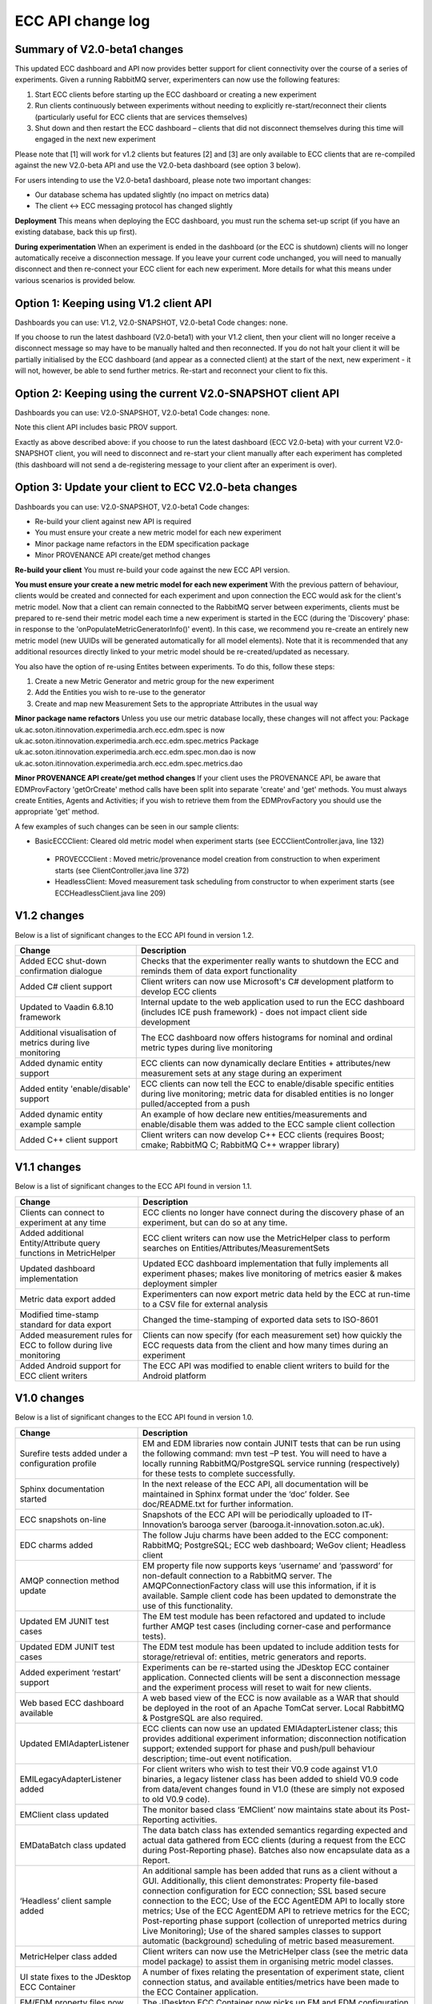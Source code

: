 ECC API change log
==================

Summary of V2.0-beta1 changes
-----------------------------
This updated ECC dashboard and API now provides better support for client connectivity over the course of a series of experiments. Given a running RabbitMQ server, experimenters can now use the following features:

1. Start ECC clients before starting up the ECC dashboard or creating a new experiment
2. Run clients continuously between experiments without needing to explicitly re-start/reconnect their clients (particularly useful for ECC clients that are services themselves)
3. Shut down and then restart the ECC dashboard – clients that did not disconnect themselves during this time will engaged in the next new experiment

Please note that [1] will work for v1.2 clients but features [2] and [3] are only available to ECC clients that are re-compiled against the new V2.0-beta API and use the V2.0-beta dashboard (see option 3 below).

For users intending to use the V2.0-beta1 dashboard, please note two important changes:

- Our database schema has updated slightly (no impact on metrics data)
- The client <-> ECC messaging protocol has changed slightly

**Deployment**
This means when deploying the ECC dashboard, you must run the schema set-up script (if you have an existing database, back this up first).

**During experimentation**
When an experiment is ended in the dashboard (or the ECC is shutdown) clients will no longer automatically receive a disconnection message. If you leave your current code unchanged, you will need to manually disconnect and then re-connect your ECC client for each new experiment. More details for what this means under various scenarios is provided below.


Option 1: Keeping using V1.2 client API
---------------------------------------

Dashboards you can use: V1.2, V2.0-SNAPSHOT, V2.0-beta1
Code changes: none.

If you choose to run the latest dashboard (V2.0-beta1) with your V1.2 client, then your client will no longer receive a disconnect message so may have to be manually halted and then reconnected. If you do not halt your client it will be partially initialised by the ECC dashboard (and appear as a connected client) at the start of the next, new experiment - it will not, however, be able to send further metrics. Re-start and reconnect your client to fix this.

Option 2: Keeping using the current V2.0-SNAPSHOT client API
------------------------------------------------------------
Dashboards you can use: V2.0-SNAPSHOT, V2.0-beta1
Code changes: none.

Note this client API includes basic PROV support. 

Exactly as above described above: if you choose to run the latest dashboard (ECC V2.0-beta) with your current V2.0-SNAPSHOT client, you will need to disconnect and re-start your client manually after each experiment has completed (this dashboard will not send a de-registering message to your client after an experiment is over).

Option 3: Update your client to ECC V2.0-beta changes
-----------------------------------------------------
Dashboards you can use: V2.0-SNAPSHOT, V2.0-beta1
Code changes:

- Re-build your client against new API is required
- You must ensure your create a new metric model for each new experiment
- Minor package name refactors in the EDM specification package
- Minor PROVENANCE API create/get method changes

**Re-build your client**
You must re-build your code against the new ECC API version.

**You must ensure your create a new metric model for each new experiment**
With the previous pattern of behaviour, clients would be created and connected for each experiment and upon connection the ECC would ask for the client's metric model.  Now that a client can remain connected to the RabbitMQ server between experiments, clients must be prepared to re-send their metric model each time a new experiment is started in the ECC (during the 'Discovery' phase: in response to the 'onPopulateMetricGeneratorInfo()' event). In this case, we recommend you re-create an entirely new metric model (new UUIDs will be generated automatically for all model elements). Note that it is recommended that any additional resources directly linked to your metric model should be re-created/updated as necessary.

You also have the option of re-using Entites between experiments. To do this, follow these steps:

1. Create a new Metric Generator and metric group for the new experiment
2. Add the Entities you wish to re-use to the generator
3. Create and map new Measurement Sets to the appropriate Attributes in the usual way

**Minor package name refactors**
Unless you use our metric database locally, these changes will not affect you:
Package uk.ac.soton.itinnovation.experimedia.arch.ecc.edm.spec is now uk.ac.soton.itinnovation.experimedia.arch.ecc.edm.spec.metrics
Package uk.ac.soton.itinnovation.experimedia.arch.ecc.edm.spec.mon.dao is now uk.ac.soton.itinnovation.experimedia.arch.ecc.edm.spec.metrics.dao

**Minor PROVENANCE API create/get method changes**
If your client uses the PROVENANCE API, be aware that EDMProvFactory 'getOrCreate' method calls have been split into separate 'create' and 'get' methods. You must always create Entities, Agents and Activities; if you wish to retrieve them from the EDMProvFactory you should use the appropriate 'get' method.


A few examples of such changes can be seen in our sample clients:

- BasicECCClient: Cleared old metric model when experiment starts (see ECCClientController.java, line 132)

 - PROVECCClient : Moved metric/provenance model creation from construction to when experiment starts (see ClientController.java line 372)

 - HeadlessClient: Moved measurement task scheduling from constructor to when experiment starts (see ECCHeadlessClient.java line 209)

V1.2 changes
------------
Below is a list of significant changes to the ECC API found in version 1.2.

=================================================================  ========================================================================================================================================================================
Change                                                             Description
=================================================================  ========================================================================================================================================================================
Added ECC shut-down confirmation dialogue                          Checks that the experimenter really wants to shutdown the ECC and reminds them of data export functionality
Added C# client support                                            Client writers can now use Microsoft's C# development platform to develop ECC clients
Updated to Vaadin 6.8.10 framework                                 Internal update to the web application used to run the ECC dashboard (includes ICE push framework) - does not impact client side development
Additional visualisation of metrics during live monitoring         The ECC dashboard now offers histograms for nominal and ordinal metric types during live monitoring
Added dynamic entity support                                       ECC clients can now dynamically declare Entities + attributes/new measurement sets at any stage during an experiment
Added entity 'enable/disable' support                              ECC clients can now tell the ECC to enable/disable specific entities during live monitoring; metric data for disabled entities is no longer pulled/accepted from a push
Added dynamic entity example sample                                An example of how declare new entities/measurements and enable/disable them was added to the ECC sample client collection
Added C++ client support                                           Client writers can now develop C++ ECC clients (requires Boost; cmake; RabbitMQ C; RabbitMQ C++ wrapper library)
=================================================================  ========================================================================================================================================================================

V1.1 changes
------------
Below is a list of significant changes to the ECC API found in version 1.1.

=================================================================  ======================================================================================================================================================
Change                                                             Description
=================================================================  ======================================================================================================================================================
Clients can connect to experiment at any time                      ECC clients no longer have connect during the discovery phase of an experiment, but can do so at any time.
Added additional Entity/Attribute query functions in MetricHelper  ECC client writers can now use the MetricHelper class to perform searches on Entities/Attributes/MeasurementSets
Updated dashboard implementation                                   Updated ECC dashboard implementation that fully implements all experiment phases; makes live monitoring of metrics easier & makes deployment simpler
Metric data export added                                           Experimenters can now export metric data held by the ECC at run-time to a CSV file for external analysis
Modified time-stamp standard for data export                       Changed the time-stamping of exported data sets to ISO-8601
Added measurement rules for ECC to follow during live monitoring   Clients can now specify (for each measurement set) how quickly the ECC requests data from the client and how many times during an experiment
Added Android support for ECC client writers                       The ECC API was modified to enable client writers to build for the Android platform
=================================================================  ======================================================================================================================================================


V1.0 changes
------------
Below is a list of significant changes to the ECC API found in version 1.0.

============================================================  ================================================================================================================================================================================================================================================================================================================================================================================================================================================================================================================================================
Change                                                        Description
============================================================  ================================================================================================================================================================================================================================================================================================================================================================================================================================================================================================================================================
Surefire tests added under a configuration profile            EM and EDM libraries now contain JUNIT tests that can be run using the following command: mvn test –P test. You will need to have a locally running RabbitMQ/PostgreSQL service running (respectively) for these tests to complete successfully.
Sphinx documentation started                                  In the next release of the ECC API, all documentation will be maintained in Sphinx format under the ‘doc’ folder. See doc/README.txt for further information.
ECC snapshots on-line                                         Snapshots of the ECC API will be periodically uploaded to IT-Innovation’s barooga server (barooga.it-innovation.soton.ac.uk).
EDC charms added                                              The follow Juju charms have been added to the ECC component: RabbitMQ; PostgreSQL; ECC web dashboard; WeGov client; Headless client
AMQP connection method update                                 EM property file now supports keys ‘username’ and ‘password’ for non-default connection to a RabbitMQ server. The AMQPConnectionFactory class will use this information, if it is available. Sample client code has been updated to demonstrate the use of this functionality.
Updated EM JUNIT test cases                                   The EM test module has been refactored and updated to include further AMQP test cases (including corner-case and performance tests).
Updated EDM JUNIT test cases                                  The EDM test module has been updated to include addition tests for storage/retrieval of: entities, metric generators and reports.
Added experiment ‘restart’ support                            Experiments can be re-started using the JDesktop ECC container application. Connected clients will be sent a disconnection message and the experiment process will reset to wait for new clients.
Web based ECC dashboard available                             A web based view of the ECC is now available as a WAR that should be deployed in the root of an Apache TomCat server. Local RabbitMQ & PostgreSQL are also required.
Updated EMIAdapterListener                                    ECC clients can now use an updated EMIAdapterListener class; this provides additional experiment information; disconnection notification support; extended support for phase and push/pull behaviour description; time-out event notification.
EMILegacyAdapterListener added                                For client writers who wish to test their V0.9 code against V1.0 binaries, a legacy listener class has been added to shield V0.9 code from data/event changes found in V1.0 (these are simply not exposed to old V0.9 code).
EMClient class updated                                        The monitor based class ‘EMClient’ now maintains state about its Post-Reporting activities.
EMDataBatch class updated                                     The data batch class has extended semantics regarding expected and actual data gathered from ECC clients (during a request from the ECC during Post-Reporting phase). Batches also now encapsulate data as a Report.
‘Headless’ client sample added                                An additional sample has been added that runs as a client without a GUI. Additionally, this client demonstrates: Property file-based connection configuration for ECC connection; SSL based secure connection to the ECC; Use of the ECC AgentEDM API to locally store metrics; Use of the ECC AgentEDM API to retrieve metrics for the ECC; Post-reporting phase support (collection of unreported metrics during Live Monitoring); Use of the shared samples classes to support automatic (background) scheduling of metric based measurement.
MetricHelper class added                                      Client writers can now use the MetricHelper class (see the metric data model package) to assist them in organising metric model classes.
UI state fixes to the JDesktop ECC Container                  A number of fixes relating the presentation of experiment state, client connection status, and available entities/metrics have been made to the ECC Container application.
EM/EDM property files now used the JDesktop ECC Container     The JDesktop ECC Container now picks up EM and EDM configuration properties from local files em.properties and edm.properties respectively.
Updated EDM database schema                                   The schema used to stored experiment/metric data has been updated to support the V1.0 data model. Old V0.9 schemas should be removed.
EDM support for ‘synchronized’ data                           The EDM can now mark specific reports/measurements as ‘synchronized’ with the ECC: clients should consider using this when they receive report acknowledgement messages from the ECC during Live Monitoring.
============================================================  ================================================================================================================================================================================================================================================================================================================================================================================================================================================================================================================================================


